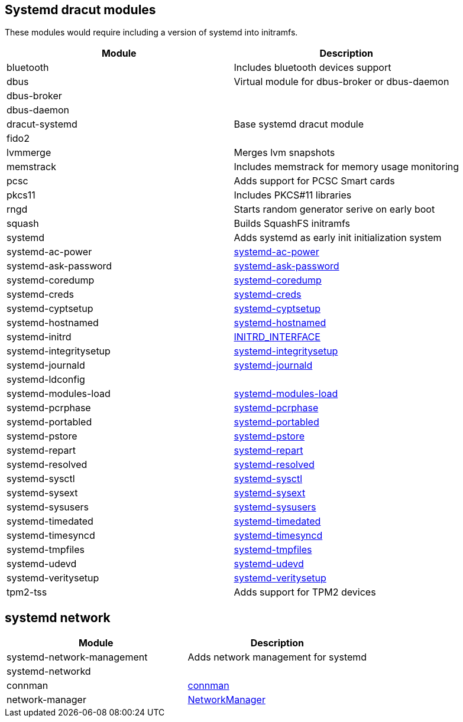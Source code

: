 == Systemd dracut modules

These modules would require including a version of systemd into initramfs.

|===
| Module | Description

| bluetooth
| Includes bluetooth devices support

| dbus
| Virtual module for dbus-broker or dbus-daemon

| dbus-broker
|

| dbus-daemon
|

| dracut-systemd
| Base systemd dracut module

| fido2
|

| lvmmerge
| Merges lvm snapshots

| memstrack
| Includes memstrack for memory usage monitoring

| pcsc
| Adds support for PCSC Smart cards

| pkcs11
| Includes PKCS#11 libraries

| rngd
| Starts random generator serive on early boot

| squash
| Builds SquashFS initramfs

| systemd
| Adds systemd as early init initialization system

| systemd-ac-power
| https://www.freedesktop.org/software/systemd/man/systemd-ac-power.html[systemd-ac-power]

| systemd-ask-password
| https://www.freedesktop.org/software/systemd/man/systemd-ask-password.html[systemd-ask-password]

| systemd-coredump
| https://www.freedesktop.org/software/systemd/man/systemd-coredump.html[systemd-coredump]

| systemd-creds
| https://www.freedesktop.org/software/systemd/man/systemd-creds.html[systemd-creds]

| systemd-cyptsetup
| https://www.freedesktop.org/software/systemd/man/latest/systemd-cryptsetup@.service.html[systemd-cyptsetup]

| systemd-hostnamed
| https://www.freedesktop.org/software/systemd/man/systemd-hostnamed.html[systemd-hostnamed]

| systemd-initrd
| https://systemd.io/INITRD_INTERFACE/[INITRD_INTERFACE]

| systemd-integritysetup
| https://www.freedesktop.org/software/systemd/man/systemd-integritysetup.html[systemd-integritysetup]

| systemd-journald
| https://www.freedesktop.org/software/systemd/man/systemd-journald.html[systemd-journald]

| systemd-ldconfig
|

| systemd-modules-load
| https://www.freedesktop.org/software/systemd/man/systemd-modules-load.html[systemd-modules-load]

| systemd-pcrphase
| https://www.freedesktop.org/software/systemd/man/systemd-pcrphase.html[systemd-pcrphase]

| systemd-portabled
| https://www.freedesktop.org/software/systemd/man/systemd-portabled.html[systemd-portabled]

| systemd-pstore
| https://www.freedesktop.org/software/systemd/man/systemd-pstore.html[systemd-pstore]

| systemd-repart
| https://www.freedesktop.org/software/systemd/man/systemd-repart.html[systemd-repart]

| systemd-resolved
| https://www.freedesktop.org/software/systemd/man/systemd-resolved.html[systemd-resolved]

| systemd-sysctl
| https://www.freedesktop.org/software/systemd/man/systemd-sysctl.html[systemd-sysctl]

| systemd-sysext
| https://www.freedesktop.org/software/systemd/man/systemd-sysext.html[systemd-sysext]

| systemd-sysusers
| https://www.freedesktop.org/software/systemd/man/systemd-sysusers.html[systemd-sysusers]

| systemd-timedated
| https://www.freedesktop.org/software/systemd/man/systemd-timedated.html[systemd-timedated]

| systemd-timesyncd
| https://www.freedesktop.org/software/systemd/man/systemd-timesyncd.html[systemd-timesyncd]

| systemd-tmpfiles
| https://www.freedesktop.org/software/systemd/man/systemd-tmpfiles.html[systemd-tmpfiles]

| systemd-udevd
| https://www.freedesktop.org/software/systemd/man/systemd-udevd.html[systemd-udevd]

| systemd-veritysetup
| https://www.freedesktop.org/software/systemd/man/systemd-veritysetup.html[systemd-veritysetup]

| tpm2-tss
| Adds support for TPM2 devices
|===

== systemd network

|===
| Module | Description

| systemd-network-management
| Adds network management for systemd

| systemd-networkd
|

| connman
| https://repology.org/project/connman[connman]

| network-manager
| https://repology.org/project/networkmanager[NetworkManager]
|===
